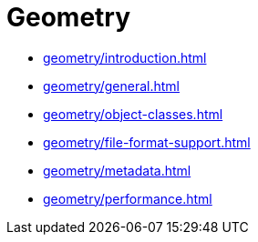 = Geometry

* xref:geometry/introduction.adoc[leveloffset=+1]
* xref:geometry/general.adoc[leveloffset=+1]
* xref:geometry/object-classes.adoc[leveloffset=+1]
* xref:geometry/file-format-support.adoc[leveloffset=+1]
* xref:geometry/metadata.adoc[leveloffset=+1]
* xref:geometry/performance.adoc[leveloffset=+1]

